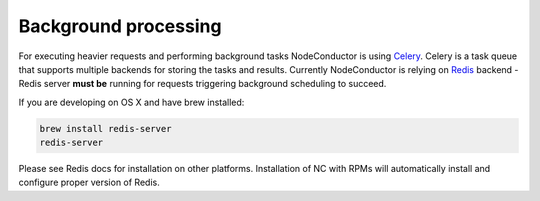 Background processing
---------------------

For executing heavier requests and performing background tasks NodeConductor is using Celery_. Celery is a task
queue that supports multiple backends for storing the tasks and results. Currently NodeConductor is relying on
Redis_ backend - Redis server **must be** running for requests triggering background scheduling to succeed.

If you are developing on OS X and have brew installed:

.. code-block:: bash

  brew install redis-server
  redis-server

Please see Redis docs for installation on other platforms. Installation of NC with RPMs will automatically install
and configure proper version of Redis.

.. _Celery: http://celery.readthedocs.org/
.. _Redis: http://redis.io/